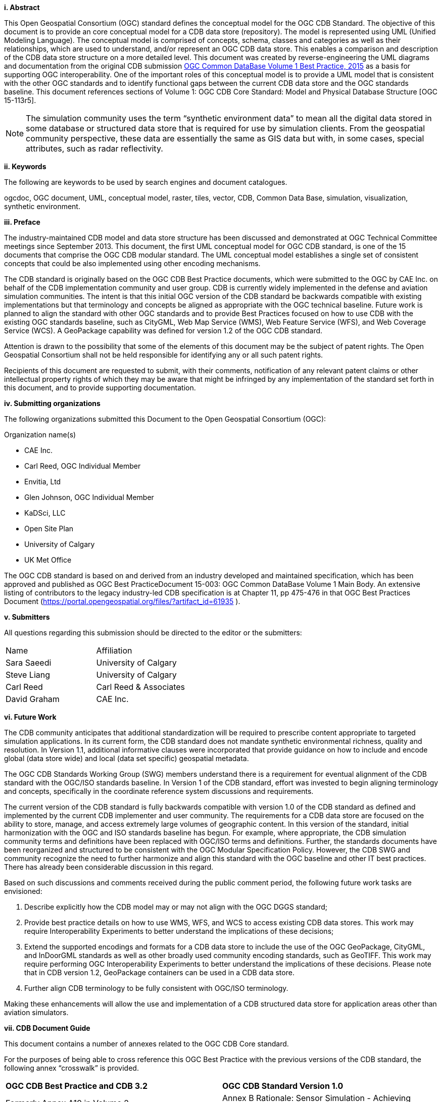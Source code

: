 [big]*i.     Abstract*

This Open Geospatial Consortium (OGC) standard defines the conceptual model for the OGC CDB Standard. The objective of this document is to provide an core conceptual model for a CDB data store (repository). The model is represented using UML (Unified Modeling Language). The conceptual model is comprised of concepts, schema, classes and categories as well as their relationships, which are used to understand, and/or represent an OGC CDB data store. This enables a comparison and description of the CDB data store structure on a more detailed level. This document was created by reverse-engineering the UML diagrams and documentation from the original CDB submission https://portal.opengeospatial.org/files/?artifact_id=61935[OGC Common DataBase Volume 1 Best Practice, 2015] as a basis for supporting OGC interoperability. One of the important roles of this conceptual model is to provide a UML model that is consistent with the other OGC standards and to identify functional gaps between the current CDB data store and the OGC standards baseline.  This document references sections of Volume 1: OGC CDB Core Standard: Model and Physical Database Structure [OGC 15-113r5].

NOTE: The simulation community uses the term “synthetic environment data” to mean all the digital data stored in some database or structured data store that is required for use by simulation clients. From the geospatial community perspective, these data are essentially the same as GIS data but with, in some cases, special attributes, such as radar reflectivity.


[big]*ii.    Keywords*

The following are keywords to be used by search engines and document catalogues.

ogcdoc, OGC document, UML, conceptual model, raster, tiles, vector, CDB, Common Data Base, simulation, visualization, synthetic environment.

[big]*iii.   Preface*

The industry-maintained CDB model and data store structure has been discussed and demonstrated at OGC Technical Committee meetings since September 2013. This document, the first UML conceptual model for OGC CDB standard, is one of the 15 documents that comprise the OGC CDB modular standard. The UML conceptual model establishes a single set of consistent concepts that could be also implemented using other encoding mechanisms.

The CDB standard is originally based on the OGC CDB Best Practice documents, which were submitted to the OGC by CAE Inc. on behalf of the CDB implementation community and user group. CDB is currently widely implemented in the defense and aviation simulation communities. The intent is that this initial OGC version of the CDB standard be backwards compatible with existing implementations but that terminology and concepts be aligned as appropriate with the OGC technical baseline. Future work is planned to align the standard with other OGC standards and to provide Best Practices focused on how to use CDB with the existing OGC standards baseline, such as CityGML, Web Map Service (WMS), Web Feature Service (WFS), and Web Coverage Service (WCS). A GeoPackage capability was defined for version 1.2 of the OGC CDB standard.

Attention is drawn to the possibility that some of the elements of this document may be the subject of patent rights. The Open Geospatial Consortium shall not be held responsible for identifying any or all such patent rights.

Recipients of this document are requested to submit, with their comments, notification of any relevant patent claims or other intellectual property rights of which they may be aware that might be infringed by any implementation of the standard set forth in this document, and to provide supporting documentation.

[big]*iv.    Submitting organizations*

The following organizations submitted this Document to the Open Geospatial Consortium (OGC):

Organization name(s)

* CAE Inc.
* Carl Reed, OGC Individual Member
* Envitia, Ltd
* Glen Johnson, OGC Individual Member
* KaDSci, LLC
* Open Site Plan
* University of Calgary
* UK Met Office

The OGC CDB standard is based on and derived from an industry developed and maintained specification, which has been approved and published as OGC Best PracticeDocument 15-003:  OGC Common DataBase Volume 1 Main Body.  An extensive listing of contributors to the legacy industry-led CDB specification is at Chapter 11, pp 475-476 in that OGC Best Practices Document (https://portal.opengeospatial.org/files/?artifact_id=61935 ).

[big]*v.     Submitters*

All questions regarding this submission should be directed to the editor or the submitters:

[cols=",",]
|=================================
|Name |Affiliation
| Sara Saeedi | University of Calgary
| Steve Liang | University of Calgary
| Carl Reed |Carl Reed & Associates
| David Graham |CAE Inc.
|=================================


[big]*vi.     Future Work*

The CDB community anticipates that additional standardization will be required to prescribe content appropriate to targeted simulation applications.  In its current form, the CDB standard does not mandate synthetic environmental richness, quality and resolution. In Version 1.1, additional informative clauses were incorporated that provide guidance on how to include and encode global (data store wide) and local (data set specific) geospatial metadata.

The OGC CDB Standards Working Group (SWG) members understand there is a requirement for eventual alignment of the CDB standard with the OGC/ISO standards baseline. In Version 1 of the CDB standard, effort was invested to begin aligning terminology and concepts, specifically in the coordinate reference system discussions and requirements.

The current version of the CDB standard is fully backwards compatible with version 1.0 of the CDB standard as defined and implemented by the current CDB implementer and user community. The requirements for a CDB data store are focused on the ability to store, manage, and access extremely large volumes of geographic content. In this version of the standard, initial harmonization with the OGC and ISO standards baseline has begun. For example, where appropriate, the CDB simulation community terms and definitions have been replaced with OGC/ISO terms and definitions. Further, the standards documents have been reorganized and structured to be consistent with the OGC Modular Specification Policy. However, the CDB SWG and community recognize the need to further harmonize and align this standard with the OGC baseline and other IT best practices. There has already been considerable discussion in this regard.

Based on such discussions and comments received during the public comment period, the following future work tasks are envisioned:

.	Describe explicitly how the CDB model may or may not align with the OGC DGGS standard;
.	Provide best practice details on how to use WMS, WFS, and WCS to access existing CDB data stores. This work may require Interoperability Experiments to better understand the implications of these decisions;
.	Extend the supported encodings and formats for a CDB data store to include the use of the OGC GeoPackage, CityGML, and InDoorGML standards as well as other broadly used community encoding standards, such as GeoTIFF. This work may require performing OGC Interoperability Experiments to better understand the implications of these decisions. Please note that in CDB version 1.2, GeoPackage containers can be used in a CDB data store.
.	Further align CDB terminology to be fully consistent with OGC/ISO terminology.

Making these enhancements will allow the use and implementation of a CDB structured data store for application areas other than aviation simulators.

[big]*vii.     CDB Document Guide*

This document contains a number of annexes related to the OGC CDB Core standard.

For the purposes of being able to cross reference this OGC Best Practice with the previous versions of the CDB standard, the following annex “crosswalk” is provided.

[cols=",",]
|=========================================================================================================
|*OGC CDB Best Practice and CDB 3.2* |*OGC CDB Standard Version 1.0*
|Formerly Annex A10 in Volume 2 |Annex B Rationale: Sensor Simulation - Achieving Device-Independence
|Main Body: Rationale for using JPEG |Annex C Reasons for Using JPEG
|Formerly Annex B in Volume 2 |Annex D: TIFF Implementation Requirements
|Formerly Annex D in Volume 2 |Annex E: ShapeFile dBASE III Guidance
|Formerly Annex A.11 in Volume 2 |Annex F: Annex F Rationale: Partitioning the Earth into Tiles
|Formerly Annex A.12 |Annex G Rationale: Importance of Level of Detail
|Formerly Annex A.17 Volume 2 |Annex H: JPEG Informative annex
|Formerly Annex U, Volume 2 |Annex I ZIP File Informative annex
|Formerly Annex E, Volume 2 |Annex J: Light Hierarchy
|Formerly Annex M, Volume 2 |Annex M: CDB Directory Naming and Structure
|Formerly Annex O, Volume 2 |Annex O: List of Texture Component Selectors
|Formerly Annex Q, Volume 2 |Annex Q: Table of Dataset Codes
|Formerly Annex R, Volume 2 |Annex R: Derived Datasets within the CDB
|Formerly Annex S, Volume 2 |Annex S: Default Read and Write values to be used by Simulator Client-Devices
|=========================================================================================================

For ease of editing and review, the standard has been separated into 16 Volumes, one being a schema repository.

* Volume 0: OGC CDB Companion Primer for the CDB standard (Best Practice).
* Volume 1: OGC CDB Core Standard: Model and Physical Data Store Structure. The main body (core) of the CDB standard (Normative).
* Volume 2: OGC CDB Core Model and Physical Structure Annexes (Best Practice).
* Volume 3: OGC CDB Terms and Definitions (Normative).
* Volume 4: OGC CDB Rules for Encoding CDB Vector Data using Shapefiles (Best Practice).
* Volume 5: OGC CDB Radar Cross Section (RCS) Models (Best Practice).
* Volume 6: OGC CDB Rules for Encoding CDB Models using OpenFlight (Best Practice).
* Volume 7: OGC CDB Data Model Guidance (Best Practice).
* Volume 8: OGC CDB Spatial Reference System Guidance (Best Practice).
* Volume 9: OGC CDB Schema Package: http://schemas.opengis.net/cdb/ provides the normative schemas for key features types required in the synthetic modeling environment. Essentially, these schemas are designed to enable semantic interoperability within the simulation context (Normative).
* Volume 10: OGC CDB Implementation Guidance (Best Practice).
* Volume 11: OGC CDB Core Standard Conceptual Model (Normative).
* Volume 12: OGC CDB Navaids Attribution and Navaids Attribution Enumeration Values (Best Practice).
* Volume 13: OGC CDB Rules for Encoding CDB Vector Data using GeoPackage (Normative, Optional Extension).
* Volume 14: OGC CDB Guidance on Conversion of CDB Shapefiles into CDB GeoPackages (Best Practice).
* Volume 15: OGC CDB Optional Multi-Spectral Imagery Extension (Normative).

[big]*viii.     Terms, Definitions, and Abbreviations*

Please refer to Volume 3: Terms and Definitions for terms used in this document (http://www.opengeospatial.org/standards/cdb). Abbreviations used in this CDB Volume are:

BMT Base Material Table

CMT Composite Material Table

DEM Digital Elevation Model

DIGEST Digital Geographic Exchange Standard

DGIWG Defence Geospatial Information Working Group

FDD Feature Data Dictionary

LOD Level of Detail

SEDRIS Synthetic _Environment_ Data Representation and Interchange Specification

UHRB Ultra-High Resolution Building (data)

